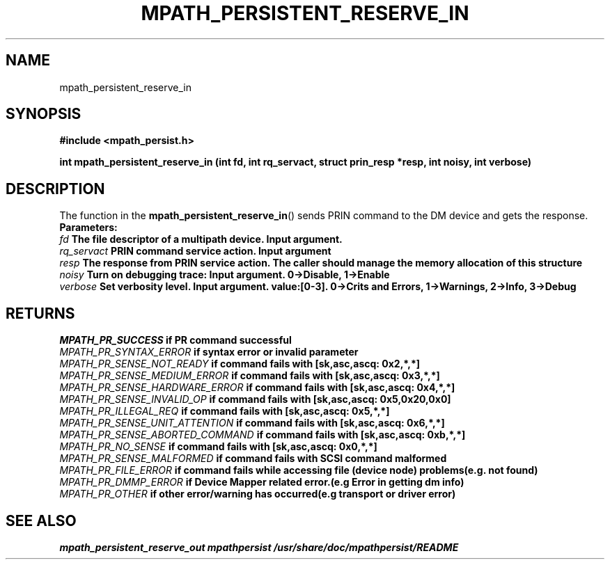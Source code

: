 .\"
.TH MPATH_PERSISTENT_RESERVE_IN 3  2011-04-08 "Linux Manpage"
.SH NAME
mpath_persistent_reserve_in
.SH SYNOPSIS
.B #include <mpath_persist.h>
.sp
.BI "int mpath_persistent_reserve_in (int fd, int rq_servact, struct prin_resp *resp, int noisy, int verbose)"
.sp
.SH DESCRIPTION
The function in the
.BR mpath_persistent_reserve_in ()
sends PRIN command to the DM device and gets the response.
.br
.BI Parameters:
.br
.I fd
.B The file descriptor of a multipath device. Input argument.
.br
.I rq_servact
.B PRIN command service action. Input argument
.br
.I resp
.B The response from PRIN service action. The caller should manage the memory allocation of this structure
.br
.I noisy
.B Turn on debugging trace: Input argument. 0->Disable, 1->Enable
.br
.I verbose
.B Set verbosity level. Input argument. value:[0-3]. 0->Crits and Errors, 1->Warnings, 2->Info, 3->Debug
.br

.SH "RETURNS"
.I MPATH_PR_SUCCESS
.B if PR command successful
.br
.I MPATH_PR_SYNTAX_ERROR
.B if  syntax error or invalid parameter
.br
.I MPATH_PR_SENSE_NOT_READY
.B  if command fails with [sk,asc,ascq: 0x2,*,*]
.br
.I MPATH_PR_SENSE_MEDIUM_ERROR
.B  if command fails with [sk,asc,ascq: 0x3,*,*]
.br
.I MPATH_PR_SENSE_HARDWARE_ERROR
.B  if command fails with [sk,asc,ascq: 0x4,*,*]
.br
.I MPATH_PR_SENSE_INVALID_OP
.B  if command fails with [sk,asc,ascq: 0x5,0x20,0x0]
.br
.I MPATH_PR_ILLEGAL_REQ
.B  if command fails with [sk,asc,ascq: 0x5,*,*]
.br
.I MPATH_PR_SENSE_UNIT_ATTENTION
.B  if command fails with [sk,asc,ascq: 0x6,*,*]
.br
.I MPATH_PR_SENSE_ABORTED_COMMAND
.B  if command fails with [sk,asc,ascq: 0xb,*,*]
.br
.I MPATH_PR_NO_SENSE
.B  if command fails with [sk,asc,ascq: 0x0,*,*]
.br
.I MPATH_PR_SENSE_MALFORMED
.B if command fails with SCSI command malformed
.br
.I MPATH_PR_FILE_ERROR
.B if command fails while accessing file (device node) problems(e.g. not found)
.br
.I MPATH_PR_DMMP_ERROR
.B if Device Mapper related error.(e.g Error in getting dm info)
.br
.I MPATH_PR_OTHER
.B if other error/warning has occurred(e.g transport or driver error)
.br


.SH "SEE ALSO"
.I  mpath_persistent_reserve_out      mpathpersist     /usr/share/doc/mpathpersist/README
.br

